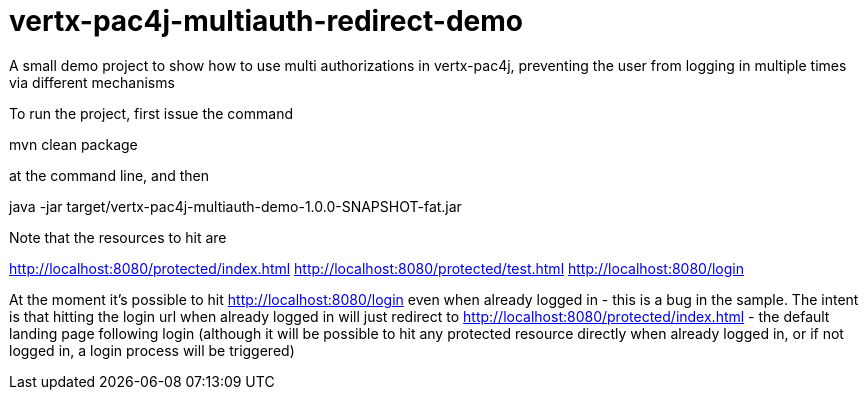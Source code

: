 = vertx-pac4j-multiauth-redirect-demo

A small demo project to show how to use multi authorizations in vertx-pac4j, preventing the user from logging in multiple times via different mechanisms

To run the project, first issue the command

mvn clean package

at the command line, and then

java -jar target/vertx-pac4j-multiauth-demo-1.0.0-SNAPSHOT-fat.jar

Note that the resources to hit are

http://localhost:8080/protected/index.html
http://localhost:8080/protected/test.html
http://localhost:8080/login

At the moment it's possible to hit http://localhost:8080/login even when already logged in - this is a bug
in the sample. The intent is that hitting the login url when already logged in will just redirect to
http://localhost:8080/protected/index.html - the default landing page following login (although it will be possible
to hit any protected resource directly when already logged in, or if not logged in, a login process will be triggered)

